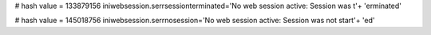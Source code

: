 
# hash value = 133879156
iniwebsession.serrsessionterminated='No web session active: Session was t'+
'erminated'


# hash value = 145018756
iniwebsession.serrnosession='No web session active: Session was not start'+
'ed'

